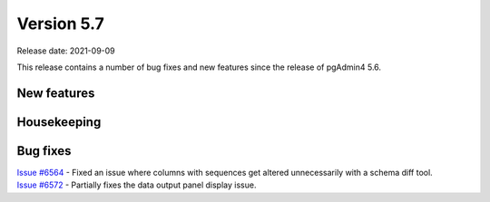 ************
Version 5.7
************

Release date: 2021-09-09

This release contains a number of bug fixes and new features since the release of pgAdmin4 5.6.

New features
************



Housekeeping
************


Bug fixes
*********

| `Issue #6564 <https://redmine.postgresql.org/issues/6564>`_ -  Fixed an issue where columns with sequences get altered unnecessarily with a schema diff tool.
| `Issue #6572 <https://redmine.postgresql.org/issues/6572>`_ -  Partially fixes the data output panel display issue.
